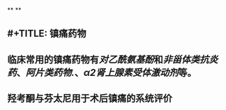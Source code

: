 **
**
** #+TITLE: 镇痛药物
#+TAGS:
** 临床常用的镇痛药物有[[对乙酰氨基酚]]和[[非甾体类抗炎药]]、[[阿片类药物.]]、[[α2肾上腺素受体激动剂]]等。
   :PROPERTIES:
   :CUSTOM_ID: 5f377e04-443c-4001-bffd-5e369a39d7c1
   :END:
** 羟考酮与芬太尼用于术后镇痛的系统评价
